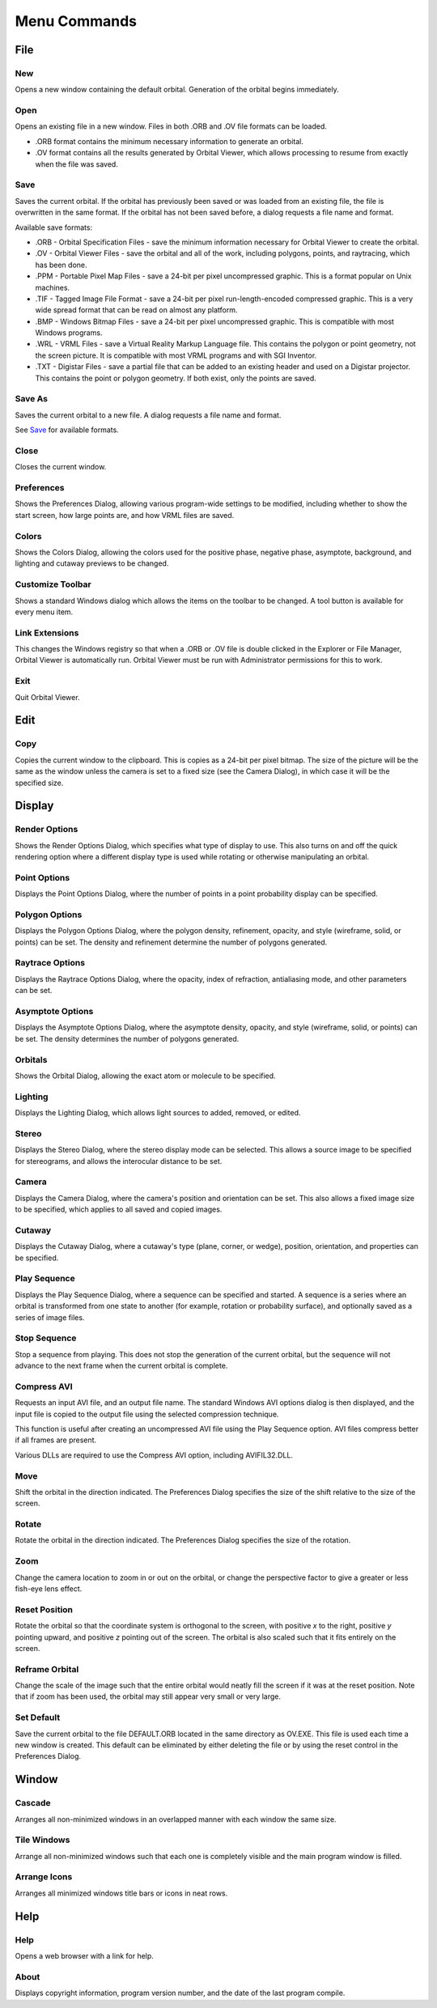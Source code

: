 *************
Menu Commands
*************

File
====

New
---

Opens a new window containing the default orbital.  Generation of the orbital begins immediately.

Open
----

Opens an existing file in a new window.  Files in both .ORB and .OV file formats can be loaded.

* .ORB format contains the minimum necessary information to generate an orbital.
* .OV format contains all the results generated by Orbital Viewer, which allows processing to resume from exactly when the file was saved.

Save
----

Saves the current orbital.  If the orbital has previously been saved or was loaded from an existing file, the file is overwritten in the same format.  If the orbital has not been saved before, a dialog requests a file name and format.

Available save formats:

* .ORB - Orbital Specification Files - save the minimum information necessary for Orbital Viewer to create the orbital.

* .OV - Orbital Viewer Files - save the orbital and all of the work, including polygons, points, and raytracing, which has been done.

* .PPM - Portable Pixel Map Files - save a 24-bit per pixel uncompressed graphic.  This is a format popular on Unix machines.

* .TIF - Tagged Image File Format - save a 24-bit per pixel run-length-encoded compressed graphic.  This is a very wide spread format that can be read on almost any platform.

* .BMP - Windows Bitmap Files - save a 24-bit per pixel uncompressed graphic.  This is compatible with most Windows programs.

* .WRL - VRML Files - save a Virtual Reality Markup Language file.  This contains the polygon or point geometry, not the screen picture.  It is compatible with most VRML programs and with SGI Inventor.

* .TXT - Digistar Files - save a partial file that can be added to an existing header and used on a Digistar projector.  This contains the point or polygon geometry.  If both exist, only the points are saved.

Save As
-------

Saves the current orbital to a new file.  A dialog requests a file name and format.

See `Save`_ for available formats.

Close
-----

Closes the current window.

Preferences
-----------

Shows the Preferences Dialog, allowing various program-wide settings to be modified, including whether to show the start screen, how large points are, and how VRML files are saved.

Colors
------

Shows the Colors Dialog, allowing the colors used for the positive phase, negative phase, asymptote, background, and lighting and cutaway previews to be changed.

Customize Toolbar
-----------------

Shows a standard Windows dialog which allows the items on the toolbar to be changed.  A tool button is available for every menu item.

Link Extensions
---------------

This changes the Windows registry so that when a .ORB or .OV file is double clicked in the Explorer or File Manager, Orbital Viewer is automatically run.  Orbital Viewer must be run with Administrator permissions for this to work.

Exit
----

Quit Orbital Viewer.

Edit
====

Copy
----

Copies the current window to the clipboard.  This is copies as a 24-bit per pixel bitmap.  The size of the picture will be the same as the window unless the camera is set to a fixed size (see the Camera Dialog), in which case it will be the specified size.

Display
=======

Render Options
--------------

Shows the Render Options Dialog, which specifies what type of display to use.  This also turns on and off the quick rendering option where a different display type is used while rotating or otherwise manipulating an orbital.

Point Options
-------------

Displays the Point Options Dialog, where the number of points in a point probability display can be specified.

Polygon Options
---------------

Displays the Polygon Options Dialog, where the polygon density, refinement, opacity, and style (wireframe, solid, or points) can be set.  The density and refinement determine the number of polygons generated.

Raytrace Options
----------------

Displays the Raytrace Options Dialog, where the opacity, index of refraction, antialiasing mode, and other parameters can be set.

Asymptote Options
-----------------

Displays the Asymptote Options Dialog, where the asymptote density, opacity, and style (wireframe, solid, or points) can be set.  The density determines the number of polygons generated.

Orbitals
--------

Shows the Orbital Dialog, allowing the exact atom or molecule to be specified.

Lighting
--------

Displays the Lighting Dialog, which allows light sources to added, removed, or edited.

Stereo
------

Displays the Stereo Dialog, where the stereo display mode can be selected.  This allows a source image to be specified for stereograms, and allows the interocular distance to be set.

Camera
------

Displays the Camera Dialog, where the camera's position and orientation can be set.  This also allows a fixed image size to be specified, which applies to all saved and copied images.

Cutaway
-------

Displays the Cutaway Dialog, where a cutaway's type (plane, corner, or wedge), position, orientation, and properties can be specified.

Play Sequence
-------------

Displays the Play Sequence Dialog, where a sequence can be specified and started.  A sequence is a series where an orbital is transformed from one state to another (for example, rotation or probability surface), and optionally saved as a series of image files.

Stop Sequence
-------------

Stop a sequence from playing.  This does not stop the generation of the current orbital, but the sequence will not advance to the next frame when the current orbital is complete.

Compress AVI
------------

Requests an input AVI file, and an output file name.  The standard Windows AVI options dialog is then displayed, and the input file is copied to the output file using the selected compression technique.

This function is useful after creating an uncompressed AVI file using the Play Sequence option.  AVI files compress better if all frames are present.

Various DLLs are required to use the Compress AVI option, including AVIFIL32.DLL.

Move
----

Shift the orbital in the direction indicated.  The Preferences Dialog specifies the size of the shift relative to the size of the screen.

Rotate
------

Rotate the orbital in the direction indicated.  The Preferences Dialog specifies the size of the rotation.

Zoom
----

Change the camera location to zoom in or out on the orbital, or change the perspective factor to give a greater or less fish-eye lens effect.

Reset Position
--------------

Rotate the orbital so that the coordinate system is orthogonal to the screen, with positive *x* to the right, positive *y* pointing upward, and positive *z* pointing out of the screen.  The orbital is also scaled such that it fits entirely on the screen.

Reframe Orbital
---------------

Change the scale of the image such that the entire orbital would neatly fill the screen if it was at the reset position.  Note that if zoom has been used, the orbital may still appear very small or very large.

Set Default
-----------

Save the current orbital to the file DEFAULT.ORB located in the same directory as OV.EXE.  This file is used each time a new window is created.  This default can be eliminated by either deleting the file or by using the reset control in the Preferences Dialog.

Window
======

Cascade
-------

Arranges all non-minimized windows in an overlapped manner with each window the same size.

Tile Windows
------------

Arrange all non-minimized windows such that each one is completely visible and the main program window is filled.

Arrange Icons
-------------

Arranges all minimized windows title bars or icons in neat rows.

Help
====

Help
----

Opens a web browser with a link for help.

About
-----

Displays copyright information, program version number, and the date of the last program compile.

